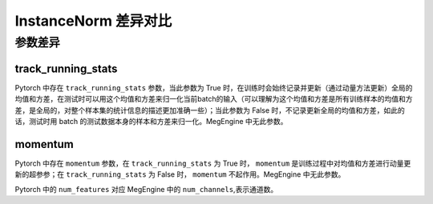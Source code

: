 .. _comparison-instance-norm:

===============================
InstanceNorm 差异对比
===============================

.. panels::

  torch.nn.InstanceNorm
  ^^^^^^^^^^^^^^^^^^^^^^^^^^^

  .. code-block:: python

     torch.nn.Dropout(
        num_features,
        eps=1e-05,
        momentum=0.1,
        affine=False,
        track_running_stats=False,
        device=None,
        dtype=None
     )

  更多请查看 :py:class:`torch.nn.InstanceNorm`.

  ---

  megengine.module.InstanceNorm
  ^^^^^^^^^^^^^^^^^^^^^^^^^^^^^^^^

  .. code-block:: python

     megengine.module.InstanceNorm(
        num_channels,
        eps=1e-05,
        affine=True
     )

  更多请查看 :py:class:`megengine.module.InstanceNorm`.


参数差异
--------

track_running_stats
~~~~~~~~~~~~~~~~~~~
Pytorch 中存在 ``track_running_stats`` 参数，当此参数为 True 时，在训练时会始终记录并更新（通过动量方法更新）全局的均值和方差，在测试时可以用这个均值和方差来归一化当前batch的输入（可以理解为这个均值和方差是所有训练样本的均值和方差，是全局的，对整个样本集的统计信息的描述更加准确一些）；当此参数为 False 时，不记录更新全局的均值和方差，如此的话，测试时用 batch 的测试数据本身的样本和方差来归一化。MegEngine 中无此参数。

momentum
~~~~~~~~~~
Pytorch 中存在 ``momentum`` 参数，在 ``track_running_stats`` 为 True 时， ``momentum`` 是训练过程中对均值和方差进行动量更新的超参参；在 ``track_running_stats`` 为 False 时， ``momentum`` 不起作用。MegEngine 中无此参数。



Pytorch 中的 ``num_features`` 对应 MegEngine 中的 ``num_channels``,表示通道数。

 
